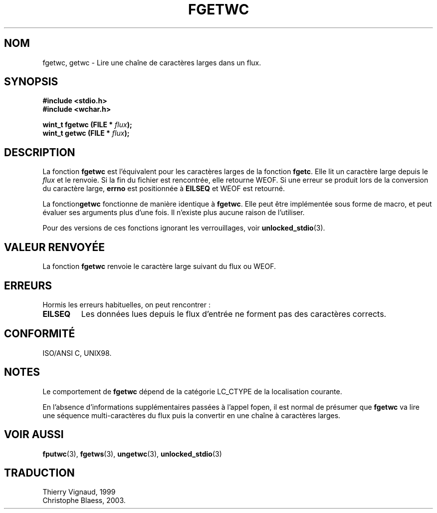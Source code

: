 .\" Copyright (c) Bruno Haible <haible@clisp.cons.org>
.\"
.\" This is free documentation; you can redistribute it and/or
.\" modify it under the terms of the GNU General Public License as
.\" published by the Free Software Foundation; either version 2 of
.\" the License, or (at your option) any later version.
.\"
.\" References consulted:
.\"   GNU glibc-2 source code and manual
.\"   Dinkumware C library reference http://www.dinkumware.com/
.\"   OpenGroup's Single Unix specification http://www.UNIX-systems.org/online.html
.\"   ISO/IEC 9899:1999
.\"
.\" MàJ 21/07/2003 LDP-1.56
.TH FGETWC 3 "21 juillet 2003" LDP "Manuel du programmeur Linux"
.SH NOM
fgetwc, getwc \- Lire une chaîne de caractères larges dans un flux.
.SH SYNOPSIS
.nf
.B #include <stdio.h>
.br
.B #include <wchar.h>
.sp
.BI "wint_t fgetwc (FILE * " flux ");
.BI "wint_t getwc (FILE * " flux ");
.fi
.SH DESCRIPTION
La fonction \fBfgetwc\fP est l'équivalent pour les caractères larges de la
fonction \fBfgetc\fP. Elle lit un caractère large depuis le \fIflux\fP et le
renvoie. Si la fin du fichier est rencontrée, elle retourne WEOF. Si une erreur
se produit lors de la conversion du caractère large, \fBerrno\fP est positionnée
à \fBEILSEQ\fP et WEOF est retourné. 
.PP
La fonction\fBgetwc\fP fonctionne de manière identique à
\fBfgetwc\fP. Elle peut être implémentée sous forme de macro, et peut évaluer
ses arguments plus d'une fois. Il n'existe plus aucune raison de l'utiliser.
.PP
Pour des versions de ces fonctions ignorant les verrouillages, voir
.BR unlocked_stdio (3).
.SH "VALEUR RENVOYÉE"
La fonction \fBfgetwc\fP renvoie le caractère large suivant du flux ou
WEOF.
.SH ERREURS
Hormis les erreurs habituelles, on peut rencontrer\ :
.TP
.B EILSEQ
Les données lues depuis le flux d'entrée ne forment pas des caractères
corrects.
.SH "CONFORMITÉ"
ISO/ANSI C, UNIX98.
.SH NOTES
Le comportement de \fBfgetwc\fP dépend de la catégorie LC_CTYPE de la localisation
courante.
.PP
En l'absence d'informations supplémentaires passées à l'appel fopen, il est
normal de présumer que \fBfgetwc\fP va lire une séquence multi-caractères du
flux puis la convertir en une chaîne à caractères larges.
.SH "VOIR AUSSI"
.BR fputwc (3),
.BR fgetws (3),
.BR ungetwc (3),
.BR unlocked_stdio (3)
.SH TRADUCTION
Thierry Vignaud, 1999
.br
Christophe Blaess, 2003.
